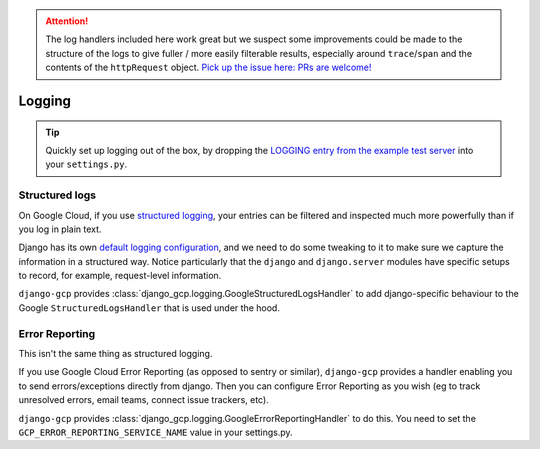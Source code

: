 .. ATTENTION::
    The log handlers included here work great but we suspect some improvements could be made
    to the structure of the logs to give fuller / more easily filterable results, especially
    around ``trace``/``span`` and the contents of the ``httpRequest`` object. `Pick up the issue here: PRs are welcome! <https://github.com/octue/django-gcp/issues/25>`_


.. _logging:

=======
Logging
=======

.. tip::
   Quickly set up logging out of the box, by dropping the `LOGGING entry from the example test server <https://github.com/octue/django-gcp/blob/main/tests/server/settings.py>`_
   into your ``settings.py``.


.. _structured_logging:

Structured logs
===============

On Google Cloud, if you use `structured logging <https://cloud.google.com/logging/docs/structured-logging>`_, your entries can be filtered and
inspected much more powerfully than if you log in plain text.

Django has its own `default logging configuration <https://docs.djangoproject.com/en/4.1/ref/logging/#default-logging-configuration>`_, and we need to do some
tweaking to it to make sure we capture the information in a structured way. Notice particularly that the ``django`` and ``django.server`` modules have specific setups to record,
for example, request-level information.

``django-gcp`` provides :class:`django_gcp.logging.GoogleStructuredLogsHandler` to add django-specific
behaviour to the Google ``StructuredLogsHandler`` that is used under the hood.

.. _error_reporting:

Error Reporting
===============

This isn't the same thing as structured logging.

If you use Google Cloud Error Reporting (as opposed to sentry or similar), ``django-gcp`` provides
a handler enabling you to send errors/exceptions directly from django. Then you can configure Error Reporting
as you wish (eg to track unresolved errors, email teams, connect issue trackers, etc).

``django-gcp`` provides :class:`django_gcp.logging.GoogleErrorReportingHandler` to do this. You need to set the
``GCP_ERROR_REPORTING_SERVICE_NAME`` value in your settings.py.
